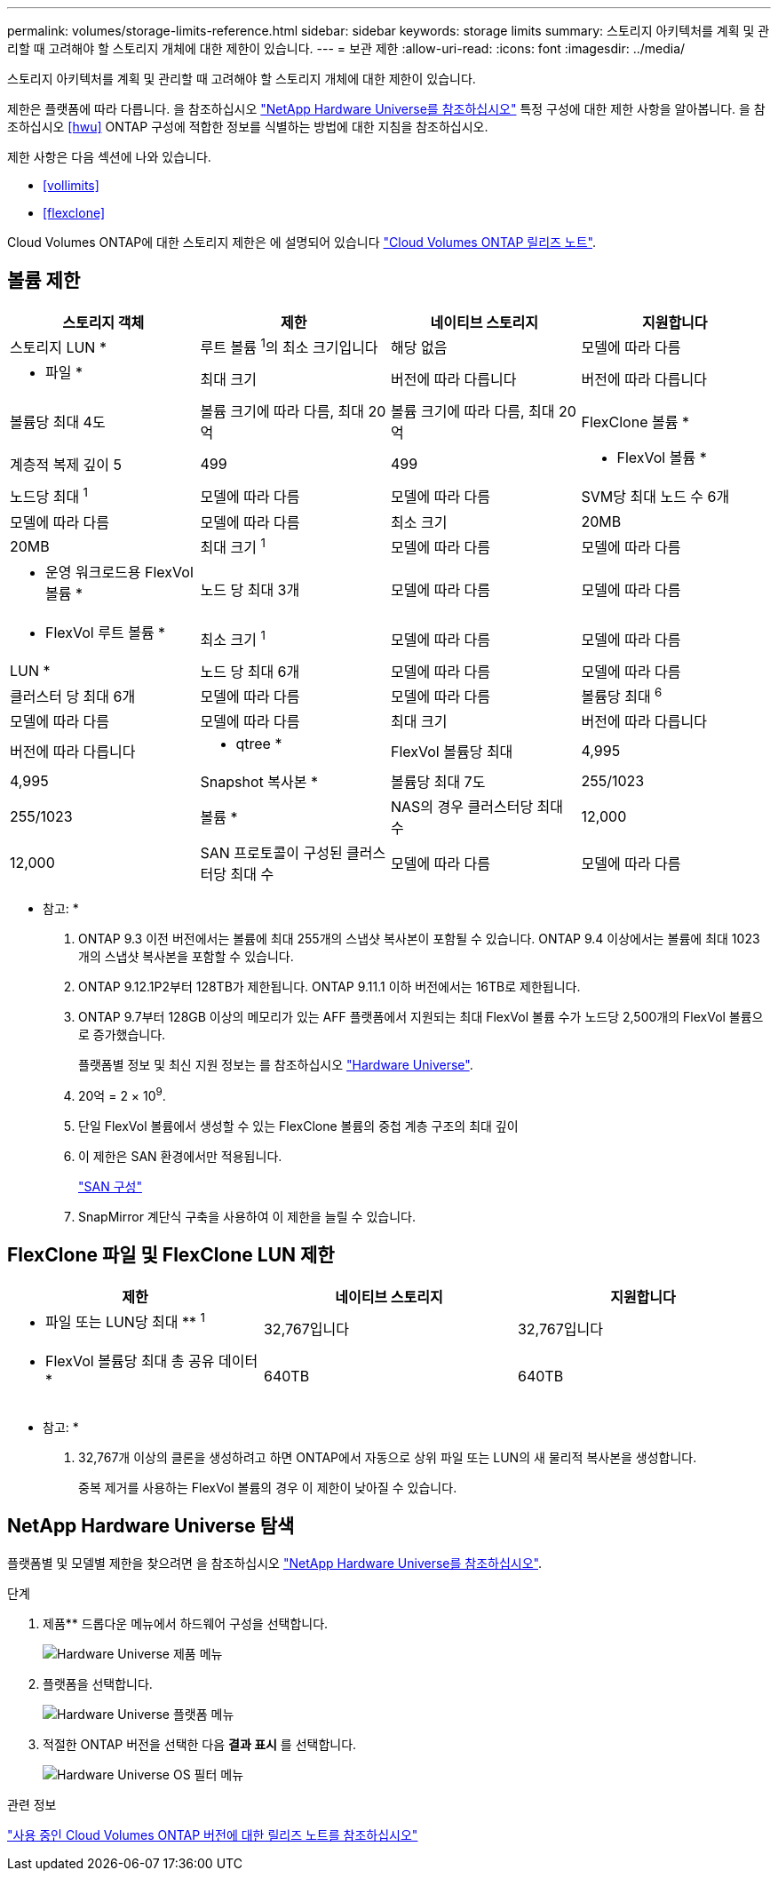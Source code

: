 ---
permalink: volumes/storage-limits-reference.html 
sidebar: sidebar 
keywords: storage limits 
summary: 스토리지 아키텍처를 계획 및 관리할 때 고려해야 할 스토리지 개체에 대한 제한이 있습니다. 
---
= 보관 제한
:allow-uri-read: 
:icons: font
:imagesdir: ../media/


[role="lead"]
스토리지 아키텍처를 계획 및 관리할 때 고려해야 할 스토리지 개체에 대한 제한이 있습니다.

제한은 플랫폼에 따라 다릅니다. 을 참조하십시오 link:https://hwu.netapp.com/["NetApp Hardware Universe를 참조하십시오"^] 특정 구성에 대한 제한 사항을 알아봅니다. 을 참조하십시오 <<hwu>> ONTAP 구성에 적합한 정보를 식별하는 방법에 대한 지침을 참조하십시오.

제한 사항은 다음 섹션에 나와 있습니다.

* <<vollimits>>
* <<flexclone>>


Cloud Volumes ONTAP에 대한 스토리지 제한은 에 설명되어 있습니다 link:https://docs.netapp.com/us-en/cloud-volumes-ontap/["Cloud Volumes ONTAP 릴리즈 노트"^].



== 볼륨 제한

[cols="4*"]
|===
| 스토리지 객체 | 제한 | 네이티브 스토리지 | 지원합니다 


 a| 
스토리지 LUN *
 a| 
루트 볼륨 ^1^의 최소 크기입니다
 a| 
해당 없음
 a| 
모델에 따라 다름



 a| 
* 파일 *
 a| 
최대 크기
 a| 
버전에 따라 다릅니다
 a| 
버전에 따라 다릅니다



 a| 
볼륨당 최대 4도
 a| 
볼륨 크기에 따라 다름, 최대 20억
 a| 
볼륨 크기에 따라 다름, 최대 20억



 a| 
FlexClone 볼륨 *
 a| 
계층적 복제 깊이 5
 a| 
499
 a| 
499



 a| 
* FlexVol 볼륨 *
 a| 
노드당 최대 ^1^
 a| 
모델에 따라 다름
 a| 
모델에 따라 다름



 a| 
SVM당 최대 노드 수 6개
 a| 
모델에 따라 다름
 a| 
모델에 따라 다름



 a| 
최소 크기
 a| 
20MB
 a| 
20MB



 a| 
최대 크기 ^1^
 a| 
모델에 따라 다름
 a| 
모델에 따라 다름



 a| 
* 운영 워크로드용 FlexVol 볼륨 *
 a| 
노드 당 최대 3개
 a| 
모델에 따라 다름
 a| 
모델에 따라 다름



 a| 
* FlexVol 루트 볼륨 *
 a| 
최소 크기 ^1^
 a| 
모델에 따라 다름
 a| 
모델에 따라 다름



 a| 
LUN *
 a| 
노드 당 최대 6개
 a| 
모델에 따라 다름
 a| 
모델에 따라 다름



 a| 
클러스터 당 최대 6개
 a| 
모델에 따라 다름
 a| 
모델에 따라 다름



 a| 
볼륨당 최대 ^6^
 a| 
모델에 따라 다름
 a| 
모델에 따라 다름



 a| 
최대 크기
 a| 
버전에 따라 다릅니다
 a| 
버전에 따라 다릅니다



 a| 
* qtree *
 a| 
FlexVol 볼륨당 최대
 a| 
4,995
 a| 
4,995



 a| 
Snapshot 복사본 *
 a| 
볼륨당 최대 7도
 a| 
255/1023
 a| 
255/1023



 a| 
볼륨 *
 a| 
NAS의 경우 클러스터당 최대 수
 a| 
12,000
 a| 
12,000



 a| 
SAN 프로토콜이 구성된 클러스터당 최대 수
 a| 
모델에 따라 다름
 a| 
모델에 따라 다름

|===
* 참고: *

. ONTAP 9.3 이전 버전에서는 볼륨에 최대 255개의 스냅샷 복사본이 포함될 수 있습니다. ONTAP 9.4 이상에서는 볼륨에 최대 1023개의 스냅샷 복사본을 포함할 수 있습니다.
. ONTAP 9.12.1P2부터 128TB가 제한됩니다. ONTAP 9.11.1 이하 버전에서는 16TB로 제한됩니다.
. ONTAP 9.7부터 128GB 이상의 메모리가 있는 AFF 플랫폼에서 지원되는 최대 FlexVol 볼륨 수가 노드당 2,500개의 FlexVol 볼륨으로 증가했습니다.
+
플랫폼별 정보 및 최신 지원 정보는 를 참조하십시오 https://hwu.netapp.com/["Hardware Universe"^].

. 20억 = 2 × 10^9^.
. 단일 FlexVol 볼륨에서 생성할 수 있는 FlexClone 볼륨의 중첩 계층 구조의 최대 깊이
. 이 제한은 SAN 환경에서만 적용됩니다.
+
link:../san-config/index.html["SAN 구성"]

. SnapMirror 계단식 구축을 사용하여 이 제한을 늘릴 수 있습니다.




== FlexClone 파일 및 FlexClone LUN 제한

[cols="3*"]
|===
| 제한 | 네이티브 스토리지 | 지원합니다 


 a| 
** 파일 또는 LUN당 최대 ** ^1^
 a| 
32,767입니다
 a| 
32,767입니다



 a| 
* FlexVol 볼륨당 최대 총 공유 데이터 *
 a| 
640TB
 a| 
640TB

|===
* 참고: *

. 32,767개 이상의 클론을 생성하려고 하면 ONTAP에서 자동으로 상위 파일 또는 LUN의 새 물리적 복사본을 생성합니다.
+
중복 제거를 사용하는 FlexVol 볼륨의 경우 이 제한이 낮아질 수 있습니다.





== NetApp Hardware Universe 탐색

플랫폼별 및 모델별 제한을 찾으려면 을 참조하십시오 link:https://hwu.netapp.com/["NetApp Hardware Universe를 참조하십시오"^].

.단계
. 제품** 드롭다운 메뉴에서 하드웨어 구성을 선택합니다.
+
image::../media/hardware-universe-products.png[Hardware Universe 제품 메뉴]

. 플랫폼을 선택합니다.
+
image::../media/hardware-universe-platforms.png[Hardware Universe 플랫폼 메뉴]

. 적절한 ONTAP 버전을 선택한 다음 ** 결과 표시** 를 선택합니다.
+
image::../media/hardware-universe-os-filter.png[Hardware Universe OS 필터 메뉴]



.관련 정보
https://www.netapp.com/cloud-services/cloud-manager/documentation/["사용 중인 Cloud Volumes ONTAP 버전에 대한 릴리즈 노트를 참조하십시오"]
